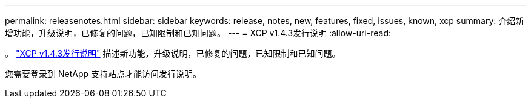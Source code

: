 ---
permalink: releasenotes.html 
sidebar: sidebar 
keywords: release, notes, new, features, fixed, issues, known, xcp 
summary: 介绍新增功能，升级说明，已修复的问题，已知限制和已知问题。 
---
= XCP v1.4.3发行说明
:allow-uri-read: 


[role="lead"]
。 link:https://library.netapp.com/ecm/ecm_download_file/ECMLP2886695["XCP v1.4.3发行说明"^] 描述新功能，升级说明，已修复的问题，已知限制和已知问题。

您需要登录到 NetApp 支持站点才能访问发行说明。
